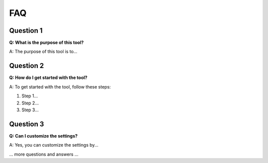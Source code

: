 ==========
FAQ
==========

Question 1
-----------

**Q: What is the purpose of this tool?**

A: The purpose of this tool is to...

Question 2
-----------

**Q: How do I get started with the tool?**

A: To get started with the tool, follow these steps:

1. Step 1...
2. Step 2...
3. Step 3...

Question 3
-----------

**Q: Can I customize the settings?**

A: Yes, you can customize the settings by...

... more questions and answers ...